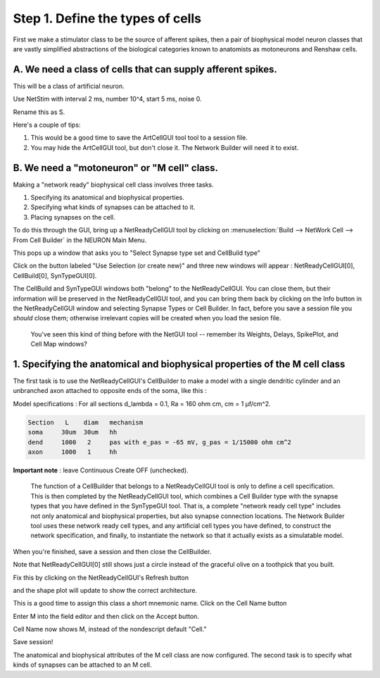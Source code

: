 .. _step_1_define_type_of_cell:

Step 1. Define the types of cells
=========

First we make a stimulator class to be the source of afferent spikes, then a pair of biophysical model neuron classes that are vastly simplified abstractions of the biological categories known to anatomists as motoneurons and Renshaw cells.

A. We need a class of cells that can supply afferent spikes.
---------------

This will be a class of artificial neuron.

Use NetStim with interval 2 ms, number 10^4, start 5 ms, noise 0.

Rename this as S.

Here's a couple of tips:

1.
    This would be a good time to save the ArtCellGUI tool tool to a session file.

2.
    You may hide the ArtCellGUI tool, but don't close it. The Network Builder will need it to exist.


B. We need a "motoneuron" or "M cell" class.
-----------

Making a "network ready" biophysical cell class involves three tasks.

1.
    Specifying its anatomical and biophysical properties.

2.
    Specifying what kinds of synapses can be attached to it.

3.
    Placing synapses on the cell.

To do this through the GUI, bring up a NetReadyCellGUI tool by clicking on :menuselection:`Build --> NetWork Cell --> From Cell Builder` in the NEURON Main Menu.

.. image::
    fig/build_from_cb.gif
    :align: center

This pops up a window that asks you to "Select Synapse type set and CellBuild type"


.. image::
    fig/create_new.gif
    :align: center

Click on the button labeled "Use Selection (or create new)" and three new windows will appear  : NetReadyCellGUI[0], CellBuild[0], SynTypeGUI[0].


.. image::
    fig/all3.gif
    :align: center


The CellBuild and SynTypeGUI windows both "belong" to the NetReadyCellGUI. You can close them, but their information will be preserved in the NetReadyCellGUI tool, and you can bring them back by clicking on the Info button in the NetReadyCellGUI window and selecting Synapse Types or Cell Builder. In fact, before you save a session file you *should* close them; otherwise irrelevant copies will be created when you load the sesion file.

    You've seen this kind of thing before with the NetGUI tool -- remember its Weights, Delays, SpikePlot, and Cell Map windows?

1. Specifying the anatomical and biophysical properties of the M cell class
-----------

The first task is to use the NetReadyCellGUI's CellBuilder to make a model with a single dendritic cylinder and an unbranched axon attached to opposite ends of the soma, like this  :

.. image::
    fig/mn.gif
    :align: center

Model specifications :
For all sections d_lambda = 0.1, Ra = 160 ohm cm, cm = 1 µf/cm^2.

.. code::
    python

    Section   L    diam   mechanism
    soma     30um  30um   hh
    dend     1000   2     pas with e_pas = -65 mV, g_pas = 1/15000 ohm cm^2
    axon     1000   1     hh

**Important note** : leave Continuous Create OFF (unchecked).

    The function of a CellBuilder that belongs to a NetReadyCellGUI tool is only to define a cell specification. This is then completed by the NetReadyCellGUI tool, which combines a Cell Builder type with the synapse types that you have defined in the SynTypeGUI tool. That is, a complete "network ready cell type" includes not only anatomical and biophysical properties, but also synapse connection locations. The Network Builder tool uses these network ready cell types, and any artificial cell types you have defined, to construct the network specification, and finally, to instantiate the network so that it actually exists as a simulatable model.

When you're finished, save a session and then close the CellBuilder.

Note that NetReadyCellGUI[0] still shows just a circle instead of the graceful olive on a toothpick that you built.

.. image::
    fig/nrcguiz.gif
    :align: center

Fix this by clicking on the NetReadyCellGUI's Refresh button


.. image::
    fig/refresh_nrc0.gif
    :align: center

and the shape plot will update to show the correct architecture.

.. image::
    fig/refresh_nrc1.gif
    :align: center

This is a good time to assign this class a short mnemonic name. Click on the Cell Name button

.. image::
    fig/cellname0.gif
    :align: center

Enter M into the field editor and then click on the Accept button.


.. image::
    fig/cellname1.gif
    :align: center

Cell Name now shows M, instead of the nondescript default "Cell."


.. image::
    fig/cellname2.gif
    :align: center

Save session!

The anatomical and biophysical attributes of the M cell class are now configured. The second task is to specify what kinds of synapses can be attached to an M cell.

